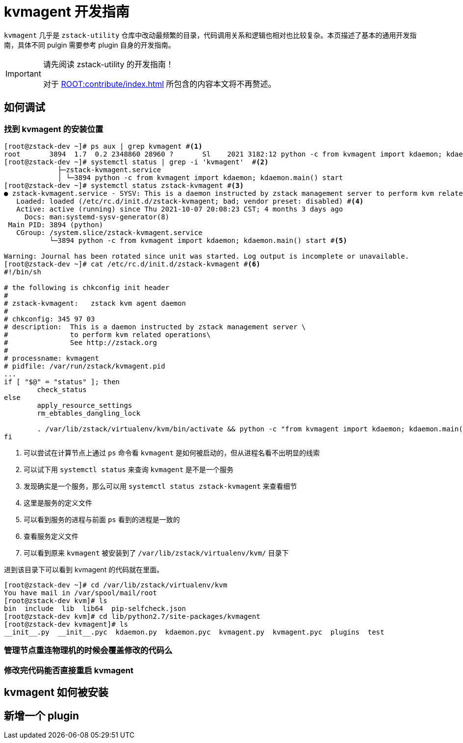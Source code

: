 = kvmagent 开发指南
:icons: font
:source-highlighter: rouge
:docinfo: shared
:max-include-depth: 16

`kvmagent` 几乎是 `zstack-utility` 仓库中改动最频繁的目录，代码调用关系和逻辑也相对也比较复杂。本页描述了基本的通用开发指南，具体不同 pulgin 需要参考 plugin 自身的开发指南。

[IMPORTANT]
.请先阅读 zstack-utility 的开发指南！
====
对于 xref:ROOT:contribute/index.adoc[] 所包含的内容本文将不再赘述。
====

== 如何调试

=== 找到 kvmagent 的安装位置

[source,bash]
----
[root@zstack-dev ~]# ps aux | grep kvmagent #<1>
root       3894  1.7  0.2 2348860 28960 ?       Sl    2021 3182:12 python -c from kvmagent import kdaemon; kdaemon.main() start
[root@zstack-dev ~]# systemctl status | grep -i 'kvmagent'  #<2>
             ├─zstack-kvmagent.service
             │ └─3894 python -c from kvmagent import kdaemon; kdaemon.main() start
[root@zstack-dev ~]# systemctl status zstack-kvmagent #<3>
● zstack-kvmagent.service - SYSV: This is a daemon instructed by zstack management server to perform kvm related operations See http://zstack.org
   Loaded: loaded (/etc/rc.d/init.d/zstack-kvmagent; bad; vendor preset: disabled) #<4>
   Active: active (running) since Thu 2021-10-07 20:08:23 CST; 4 months 3 days ago
     Docs: man:systemd-sysv-generator(8)
 Main PID: 3894 (python)
   CGroup: /system.slice/zstack-kvmagent.service
           └─3894 python -c from kvmagent import kdaemon; kdaemon.main() start #<5>

Warning: Journal has been rotated since unit was started. Log output is incomplete or unavailable.
[root@zstack-dev ~]# cat /etc/rc.d/init.d/zstack-kvmagent #<6>
#!/bin/sh

# the following is chkconfig init header
#
# zstack-kvmagent:   zstack kvm agent daemon
#
# chkconfig: 345 97 03
# description:  This is a daemon instructed by zstack management server \
#               to perform kvm related operations\
#               See http://zstack.org
#
# processname: kvmagent
# pidfile: /var/run/zstack/kvmagent.pid
...
if [ "$@" = "status" ]; then
	check_status
else
	apply_resource_settings
	rm_ebtables_dangling_lock

	. /var/lib/zstack/virtualenv/kvm/bin/activate && python -c "from kvmagent import kdaemon; kdaemon.main()" $@ #<7>
fi
----
<1> 可以尝试在计算节点上通过 `ps` 命令看 `kvmagent` 是如何被启动的，但从进程名看不出明显的线索
<2> 可以试下用 `systemctl status` 来查询 `kvmagent` 是不是一个服务
<3> 发现确实是一个服务，那么可以用 `systemctl status zstack-kvmagent` 来查看细节
<4> 这里是服务的定义文件
<5> 可以看到服务的进程与前面 `ps` 看到的进程是一致的
<6> 查看服务定义文件
<7> 可以看到原来 `kvmagent` 被安装到了 `/var/lib/zstack/virtualenv/kvm/` 目录下

进到该目录下可以看到 kvmagent 的代码就在里面。

[source,bash]
----
[root@zstack-dev ~]# cd /var/lib/zstack/virtualenv/kvm
You have mail in /var/spool/mail/root
[root@zstack-dev kvm]# ls
bin  include  lib  lib64  pip-selfcheck.json
[root@zstack-dev kvm]# cd lib/python2.7/site-packages/kvmagent
[root@zstack-dev kvmagent]# ls
__init__.py  __init__.pyc  kdaemon.py  kdaemon.pyc  kvmagent.py  kvmagent.pyc  plugins  test
----

=== 管理节点重连物理机的时候会覆盖修改的代码么

=== 修改完代码能否直接重启 kvmagent

== kvmagent 如何被安装

== 新增一个 plugin